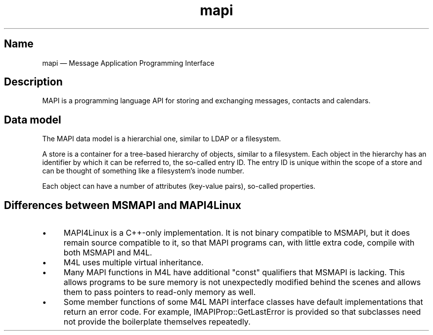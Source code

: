 .TH mapi 7 2017-11-18 "Kopano 8" "Kopano Core developer reference"
.SH Name
.PP
mapi \(em Message Application Programming Interface
.SH Description
.PP
MAPI is a programming language API for storing and exchanging messages,
contacts and calendars.
.SH Data model
.PP
The MAPI data model is a hierarchial one, similar to LDAP or a filesystem.
.PP
A store is a container for a tree-based hierarchy of objects, similar
to a filesystem. Each object in the hierarchy has an identifier by
which it can be referred to, the so-called entry ID. The entry ID is
unique within the scope of a store and can be thought of something
like a filesystem's inode number.
.PP
Each object can have a number of attributes (key-value pairs), so-called
properties.
.SH
Differences between MSMAPI and MAPI4Linux
.IP \(bu 4
MAPI4Linux is a C++-only implementation. It is not binary compatible to MSMAPI,
but it does remain source compatible to it, so that MAPI programs can, with
little extra code, compile with both MSMAPI and M4L.
.IP \(bu 4
M4L uses multiple virtual inheritance.
.IP \(bu 4
Many MAPI functions in M4L have additional "const" qualifiers that MSMAPI is
lacking. This allows programs to be sure memory is not unexpectedly modified
behind the scenes and allows them to pass pointers to read-only memory as well.
.IP \(bu 4
Some member functions of some M4L MAPI interface classes have default
implementations that return an error code. For example, IMAPIProp::GetLastError
is provided so that subclasses need not provide the boilerplate themselves
repeatedly.
